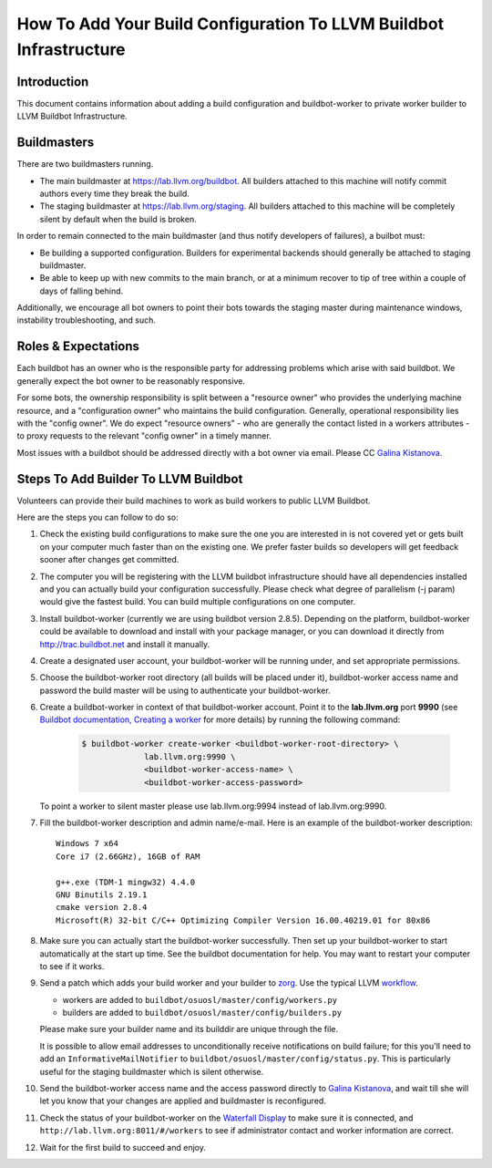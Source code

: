 ===================================================================
How To Add Your Build Configuration To LLVM Buildbot Infrastructure
===================================================================

Introduction
============

This document contains information about adding a build configuration and
buildbot-worker to private worker builder to LLVM Buildbot Infrastructure.

Buildmasters
============

There are two buildmasters running.

* The main buildmaster at `<https://lab.llvm.org/buildbot>`_. All builders
  attached to this machine will notify commit authors every time they break
  the build.
* The staging buildmaster at `<https://lab.llvm.org/staging>`_. All builders
  attached to this machine will be completely silent by default when the build
  is broken.

In order to remain connected to the main buildmaster (and thus notify
developers of failures), a builbot must:

* Be building a supported configuration.  Builders for experimental backends
  should generally be attached to staging buildmaster.
* Be able to keep up with new commits to the main branch, or at a minimum
  recover to tip of tree within a couple of days of falling behind.

Additionally, we encourage all bot owners to point their bots towards the
staging master during maintenance windows, instability troubleshooting, and
such.

Roles & Expectations
====================

Each buildbot has an owner who is the responsible party for addressing problems
which arise with said buildbot.  We generally expect the bot owner to be
reasonably responsive.

For some bots, the ownership responsibility is split between a "resource owner"
who provides the underlying machine resource, and a "configuration owner" who
maintains the build configuration.  Generally, operational responsibility lies
with the "config owner".  We do expect "resource owners" - who are generally
the contact listed in a workers attributes - to proxy requests to the relevant
"config owner" in a timely manner.

Most issues with a buildbot should be addressed directly with a bot owner
via email.  Please CC `Galina Kistanova <mailto:gkistanova@gmail.com>`_.

Steps To Add Builder To LLVM Buildbot
=====================================
Volunteers can provide their build machines to work as build workers to
public LLVM Buildbot.

Here are the steps you can follow to do so:

#. Check the existing build configurations to make sure the one you are
   interested in is not covered yet or gets built on your computer much
   faster than on the existing one. We prefer faster builds so developers
   will get feedback sooner after changes get committed.

#. The computer you will be registering with the LLVM buildbot
   infrastructure should have all dependencies installed and you can
   actually build your configuration successfully. Please check what degree
   of parallelism (-j param) would give the fastest build.  You can build
   multiple configurations on one computer.

#. Install buildbot-worker (currently we are using buildbot version 2.8.5).
   Depending on the platform, buildbot-worker could be available to download and
   install with your package manager, or you can download it directly from
   `<http://trac.buildbot.net>`_ and install it manually.

#. Create a designated user account, your buildbot-worker will be running under,
   and set appropriate permissions.

#. Choose the buildbot-worker root directory (all builds will be placed under
   it), buildbot-worker access name and password the build master will be using
   to authenticate your buildbot-worker.

#. Create a buildbot-worker in context of that buildbot-worker account. Point it
   to the **lab.llvm.org** port **9990** (see `Buildbot documentation,
   Creating a worker
   <http://docs.buildbot.net/current/tutorial/firstrun.html#creating-a-worker>`_
   for more details) by running the following command:

    .. code-block:: bash

       $ buildbot-worker create-worker <buildbot-worker-root-directory> \
                    lab.llvm.org:9990 \
                    <buildbot-worker-access-name> \
                    <buildbot-worker-access-password>

   To point a worker to silent master please use lab.llvm.org:9994 instead
   of lab.llvm.org:9990.

#. Fill the buildbot-worker description and admin name/e-mail.  Here is an
   example of the buildbot-worker description::

       Windows 7 x64
       Core i7 (2.66GHz), 16GB of RAM

       g++.exe (TDM-1 mingw32) 4.4.0
       GNU Binutils 2.19.1
       cmake version 2.8.4
       Microsoft(R) 32-bit C/C++ Optimizing Compiler Version 16.00.40219.01 for 80x86

#. Make sure you can actually start the buildbot-worker successfully. Then set
   up your buildbot-worker to start automatically at the start up time.  See the
   buildbot documentation for help.  You may want to restart your computer
   to see if it works.

#. Send a patch which adds your build worker and your builder to
   `zorg <https://github.com/llvm/llvm-zorg>`_. Use the typical LLVM 
   `workflow <https://llvm.org/docs/Contributing.html#how-to-submit-a-patch>`_.

   * workers are added to ``buildbot/osuosl/master/config/workers.py``
   * builders are added to ``buildbot/osuosl/master/config/builders.py``

   Please make sure your builder name and its builddir are unique through the
   file.

   It is possible to allow email addresses to unconditionally receive
   notifications on build failure; for this you'll need to add an
   ``InformativeMailNotifier`` to ``buildbot/osuosl/master/config/status.py``.
   This is particularly useful for the staging buildmaster which is silent
   otherwise.

#. Send the buildbot-worker access name and the access password directly to
   `Galina Kistanova <mailto:gkistanova@gmail.com>`_, and wait till she
   will let you know that your changes are applied and buildmaster is
   reconfigured.

#. Check the status of your buildbot-worker on the `Waterfall Display
   <http://lab.llvm.org:8011/#/waterfall>`_ to make sure it is connected, and
   ``http://lab.llvm.org:8011/#/workers`` to see if administrator contact and
   worker information are correct.

#. Wait for the first build to succeed and enjoy.

